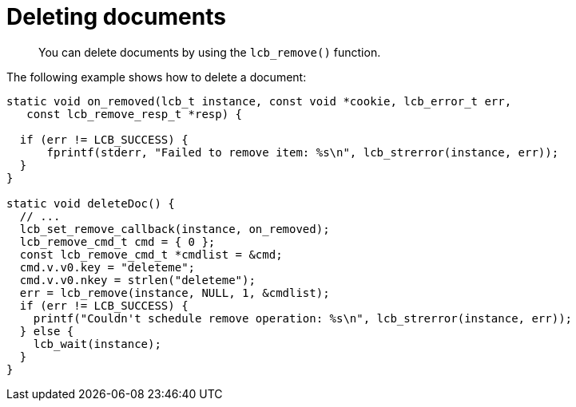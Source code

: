 = Deleting documents
:page-topic-type: concept

[abstract]
You can delete documents by using the [.api]`lcb_remove()` function.

The following example shows how to delete a document:

[source,c]
----
static void on_removed(lcb_t instance, const void *cookie, lcb_error_t err,
   const lcb_remove_resp_t *resp) {

  if (err != LCB_SUCCESS) {
      fprintf(stderr, "Failed to remove item: %s\n", lcb_strerror(instance, err));
  }
}

static void deleteDoc() {
  // ...
  lcb_set_remove_callback(instance, on_removed);
  lcb_remove_cmd_t cmd = { 0 };
  const lcb_remove_cmd_t *cmdlist = &cmd;
  cmd.v.v0.key = "deleteme";
  cmd.v.v0.nkey = strlen("deleteme");
  err = lcb_remove(instance, NULL, 1, &cmdlist);
  if (err != LCB_SUCCESS) {
    printf("Couldn't schedule remove operation: %s\n", lcb_strerror(instance, err));
  } else {
    lcb_wait(instance);
  }
}
----
